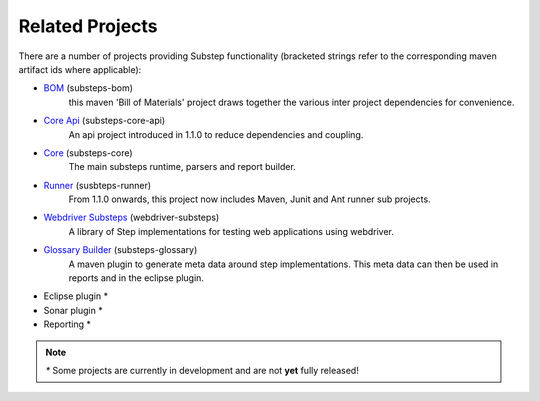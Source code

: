 Related Projects
================

There are a number of projects providing Substep functionality (bracketed strings refer to the corresponding maven artifact ids where applicable):

- `BOM <https://github.com/technophobia/substeps-bom/>`_ (substeps-bom)
   this maven 'Bill of Materials' project draws together the various inter project dependencies for convenience. 
- `Core Api <https://github.com/technophobia/substeps-api>`_ (substeps-core-api)
   An api project introduced in 1.1.0 to reduce dependencies and coupling.
- `Core <https://github.com/technophobia/substeps-core>`_ (substeps-core)
   The main substeps runtime, parsers and report builder.
- `Runner <http://technophobia.github.com/substeps-runner/>`_ (susbteps-runner)
   From 1.1.0 onwards, this project now includes Maven, Junit and Ant runner sub projects.
- `Webdriver Substeps <http://technophobia.github.com/substeps-webdriver/>`_ (webdriver-substeps)
   A library of Step implementations for testing web applications using webdriver.   
- `Glossary Builder <https://github.com/technophobia/substeps-glossary>`_ (substeps-glossary)
   A maven plugin to generate meta data around step implementations.  This meta data can then be used in reports and in the eclipse plugin.  
- Eclipse plugin *
- Sonar plugin *
- Reporting *

.. Note::
   `*` Some projects are currently in development and are not **yet** fully released!